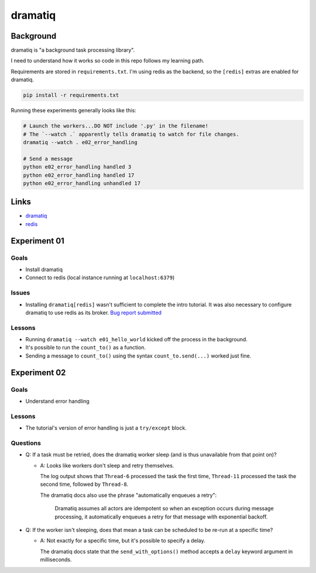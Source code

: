 dramatiq
********

Background
==========

dramatiq is "a background task processing library".

I need to understand how it works so code in this repo follows my learning path.

Requirements are stored in ``requirements.txt``.
I'm using redis as the backend, so the ``[redis]`` extras are enabled for dramatiq.

..  code-block::

    pip install -r requirements.txt


Running these experiments generally looks like this:

..  code-block:: sh

    # Launch the workers...DO NOT include '.py' in the filename!
    # The `--watch .` apparently tells dramatiq to watch for file changes.
    dramatiq --watch . e02_error_handling

    # Send a message
    python e02_error_handling handled 3
    python e02_error_handling handled 17
    python e02_error_handling unhandled 17


Links
=====

*   `dramatiq <https://dramatiq.io/>`_
*   `redis <https://redis.io/>`_


Experiment 01
=============

Goals
-----

*   Install dramatiq
*   Connect to redis (local instance running at ``localhost:6379``)

Issues
------

*   Installing ``dramatiq[redis]`` wasn't sufficient to complete the intro tutorial.
    It was also necessary to configure dramatiq to use redis as its broker.
    `Bug report submitted <https://github.com/Bogdanp/dramatiq/issues/483>`_

Lessons
-------

*   Running ``dramatiq --watch e01_hello_world`` kicked off the process in the background.
*   It's possible to run the ``count_to()`` as a function.
*   Sending a message to ``count_to()`` using the syntax ``count_to.send(...)`` worked just fine.


Experiment 02
=============

Goals
-----

*   Understand error handling

Lessons
-------

*   The tutorial's version of error handling is just a ``try/except`` block.

Questions
---------

*   Q: If a task must be retried, does the dramatiq worker sleep (and is thus unavailable from that point on)?

    *   A: Looks like workers don't sleep and retry themselves.

        The log output shows that ``Thread-6`` processed the task the first time,
        ``Thread-11`` processed the task the second time, followed by ``Thread-8``.

        The dramatiq docs also use the phrase "automatically enqueues a retry":

            Dramatiq assumes all actors are idempotent so when an exception occurs during message processing,
            it automatically enqueues a retry for that message with exponential backoff.

*   Q: If the worker isn't sleeping, does that mean a task can be scheduled to be re-run at a specific time?

    *   A: Not exactly for a specific time, but it's possible to specify a delay.

        The dramatiq docs state that the ``send_with_options()`` method accepts a ``delay`` keyword argument in milliseconds.
